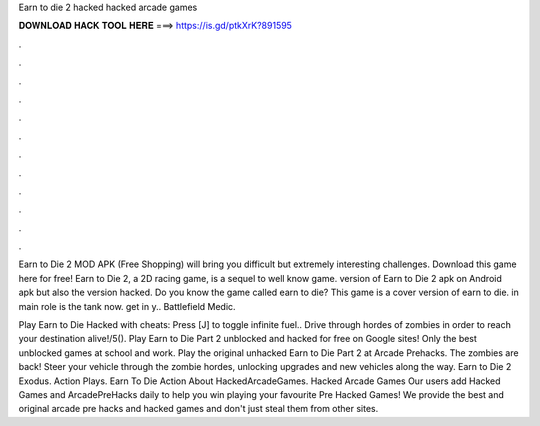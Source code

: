 Earn to die 2 hacked hacked arcade games



𝐃𝐎𝐖𝐍𝐋𝐎𝐀𝐃 𝐇𝐀𝐂𝐊 𝐓𝐎𝐎𝐋 𝐇𝐄𝐑𝐄 ===> https://is.gd/ptkXrK?891595



.



.



.



.



.



.



.



.



.



.



.



.

Earn to Die 2 MOD APK (Free Shopping) will bring you difficult but extremely interesting challenges. Download this game here for free! Earn to Die 2, a 2D racing game, is a sequel to well know game. version of Earn to Die 2 apk on Android apk but also the version hacked. Do you know the game called earn to die? This game is a cover version of earn to die. in main role is the tank now. get in y.. Battlefield Medic.

Play Earn to Die Hacked with cheats: Press [J] to toggle infinite fuel.. Drive through hordes of zombies in order to reach your destination alive!/5(). Play Earn to Die Part 2 unblocked and hacked for free on Google sites! Only the best unblocked games at school and work. Play the original unhacked Earn to Die Part 2 at Arcade Prehacks. The zombies are back! Steer your vehicle through the zombie hordes, unlocking upgrades and new vehicles along the way. Earn to Die 2 Exodus. Action Plays. Earn To Die Action About HackedArcadeGames. Hacked Arcade Games Our users add Hacked Games and ArcadePreHacks daily to help you win playing your favourite Pre Hacked Games! We provide the best and original arcade pre hacks and hacked games and don't just steal them from other sites.
